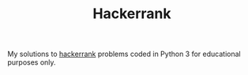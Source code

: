 #+TITLE: Hackerrank

My solutions to [[https://www.hackerrank.com][hackerrank]] problems coded in Python 3 for educational
purposes only.
